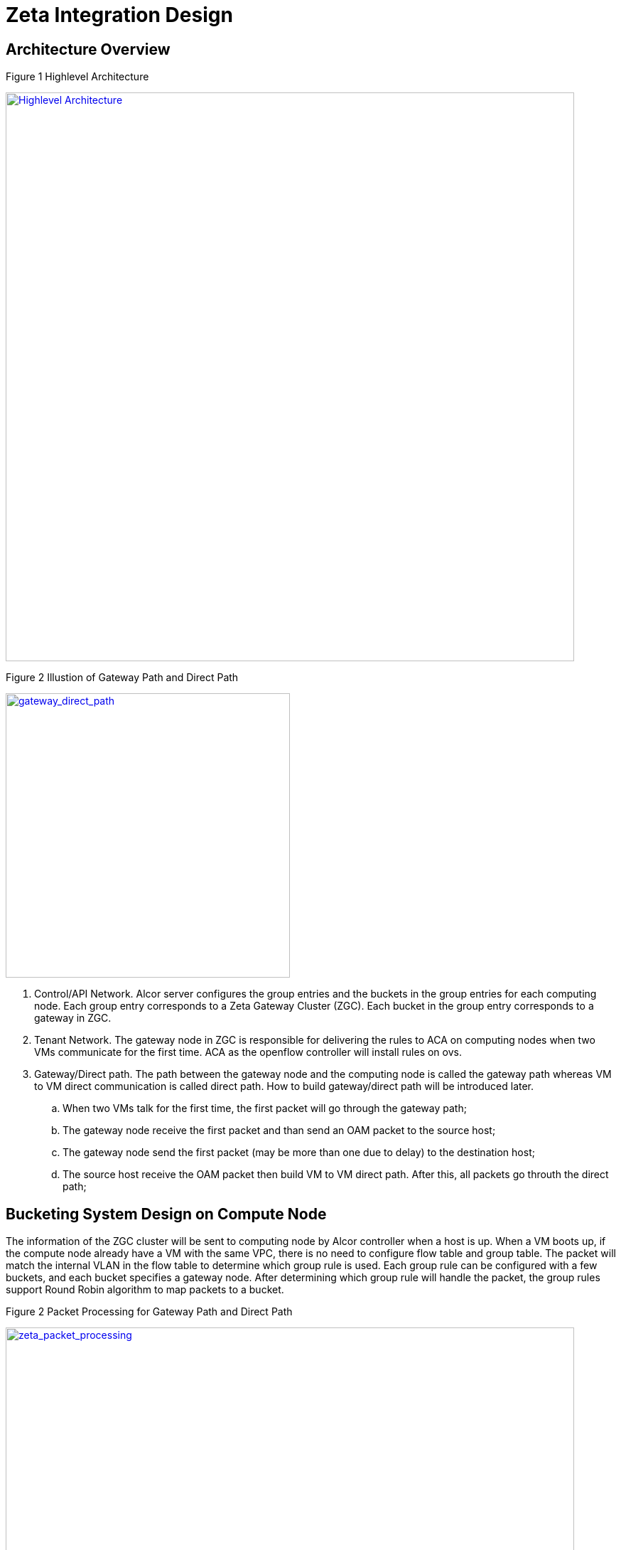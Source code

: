 = Zeta Integration Design

== Architecture Overview

Figure 1 Highlevel Architecture

image::../images/zeta_integration_high_level.jpg["Highlevel Architecture", width=800, link="zeta_integration_high_level.jpg"]

Figure 2 Illustion of Gateway Path and Direct Path

image::../images/gateway_direct_path.jpg["gateway_direct_path", width=400, link="gateway_direct_path.jpg"]

. Control/API Network. Alcor server configures the group entries and the buckets in the group entries for each computing node. 
Each group entry corresponds to a Zeta Gateway Cluster (ZGC). Each bucket in the group entry corresponds to a gateway in ZGC.

. Tenant Network. The gateway node in ZGC is responsible for delivering the rules to ACA on computing nodes when two VMs communicate for the first time. 
ACA as the openflow controller will install rules on ovs.

. Gateway/Direct path. The path between the gateway node and the computing node is called the gateway path whereas VM to VM direct communication is called direct path. How to build gateway/direct path will be introduced later.

    .. When two VMs talk for the first time, the first packet will go through the gateway path;
    .. The gateway node receive the first packet and than send an OAM packet to the source host;
    .. The gateway node send the first packet (may be more than one due to delay) to the destination host;
    .. The source host receive the OAM packet then build VM to VM direct path. After this, all packets go throuth the direct path;


== Bucketing System Design on Compute Node

The information of the ZGC cluster will be sent to computing node by Alcor controller when a host is up. When a VM boots up, 
if the compute node already have a VM with the same VPC, there is no need to configure flow table and group table.
The packet will match the internal VLAN in the flow table to determine which group rule is used.
Each group rule can be configured with a few buckets, and each bucket specifies a gateway node.
After determining which group rule will handle the packet, the group rules support Round Robin algorithm to map packets to a bucket. 

Figure 2 Packet Processing for Gateway Path and Direct Path

image::../images/zeta_packet_processing.jpg["zeta_packet_processing", width=800, link="zeta_packet_processing.jpg"]

Figure 3 Example Topology

image::../images/zeta_integration_example.jpg["example", width=600, link="zeta_integration_example.jpg"]

The following workflow is based on the figure above.

=== Workflow for Gateway Path Configuration

Gateway path configuration happens when a VM boots up and there is no existing VM port belongs to the same VPC on the host.

. Alcor controller send goal state message which includes ZGC information (MAC and IP of FWDs) to ACA on the host;

. ACA receives the message and extract information of ZGC;

. ACA determines whether the gateway path entry which has the same VLAN id has been installed in the flow table.

. If not, ACA builds tunnel between gateway nodes and the host, and configure ovs to install flow rules and group rules to build gateway path;

    .. When container 192.168.1.71 on host 172.16.62.237 talks to container 192.168.1.81 on host 172.16.62.238. The flow rules may look like this:

    cookie=0x0, duration=85506.933s, table=0, n_packets=3792, n_bytes=5275816, priority=1,in_port="patch-int" actions=resubmit(,2)
    cookie=0x0, duration=170337.699s, table=2, n_packets=111, n_bytes=4662, priority=0,dl_dst=01:00:00:00:00:00/01:00:00:00:00:00 actions=resubmit(,22)
    cookie=0x0, duration=85323.301s, table=22, n_packets=111, n_bytes=4774, priority=1,dl_vlan=100 actions=strip_vlan,load:0x1->NXM_NX_TUN_ID[],group:100

    .. The group rule may look like this:

    group_id=100,type=select,bucket=output:vxlan231,bucket=output:vxlan232


=== Workflow for Group Rule Delete

The ACA has the information about VLAN tag owned by each VM. The deletion of flow rules and group rules may occur when a VM brings down or be migrated on a host;

. When a VM brings down or be migrated, ACA finds the VLAN of this VM;

. ACA finds if there are other VM with the same VLAN ;

. If not, delete the flow rule which match the VLAN of offline VM, and record the group id in the action of the deleted flow rule;

. Find in the flow table if there are other rules for the action of this group id;

. If not, delete this group rule;


=== Workflow for VM to VM Direct Path Configuration

This happens when a gateway node receive the first packet from compute node, then send OAM packet to the computing node.

. A gateway node receives the first packet from a compute node;

. The gateway node extracts the header information of this packet and route the packet to destination host;

. The gateway node sends the OAM packet to the computing node;

. ACA parses OAM packet and extract information about the IP and mac of destination host and VM;

. ACA add higher priority rule in flow table to support VM to VM direct path;
    .. The flow rules may look like this:

    cookie=0x0, duration=13184.269s, table=0, n_packets=6, n_bytes=476, priority=2,in_port="patch-int",dl_dst=f6:0e:05:38:0b:72 actions=resubmit(,24)
    cookie=0x0, duration=13152.691s, table=24, n_packets=6, n_bytes=476, priority=1,dl_vlan=100 actions=strip_vlan,load:0x1->NXM_NX_TUN_ID[],output:vxlan238

=== OAM Packet Usage and Handling on ACA

When ACA receive OAM packet, it needs to parse it and decide what the action is.

. ACA receives the OAM packet;

. ACA extracts OP_Code to determin whether to add (0x0000 0000) or delete (0x0000 0001) rules;

. ACA extracts OP_Data in OAM packet;

. According to OP_Code, ACA uses OP_Data to add or delete rules on ovs;


== Cross-subnet Communication 

VM1 on Host1 starts to talk to VM2 on Host2. VM1 and VM2 belong to the same VPC, but different subnets. Thus, the communication needs the help of DVR in ACA.

. VM1 sends a packet to VM2;

. br-int on Host receives the packet. The source MAC of this packet is MAC_VM1, and the destination MAC is MAC_Gateway_VM1;

. br-int adds VLAN and sends the packet to ACA based on the on-demand routing implementation (issue#134);

. ACA matches MAC_Gateway_Host1 and adds on-demand openflow rule to flow table, and sends the first packet back to br-int;

. br_int sends the packet to br_tun; Convert the source MAC to MAC_Host1_DVR and the destination MAC to MAC_VM2 with on-demand routing rule;

. If there is no direct path, send the packet to Zeta gateway path. Otherwise, this packet will go through direct VM path;

== Example for OpenFlow Rule Setting

In this section, we will use the example topology described in Figure 3 to illustrate how to configure gateway path and direct path in the form of command line.

=== Case 1: Gateway Path Configuration

. Compute Node 1 (172.16.62.237)

The command lines for gateway path configuration are as follows:

    # ovs-ofctl -O OpenFlow13 add-group br-tun group_id=100,type=select,bucket=output:vxlan231,bucket=output:vxlan232
    # ovs-ofctl -O OpenFlow13 add-group br-tun group_id=200,type=select,bucket=output:vxlan233,bucket=output:vxlan234
    # ovs-ofctl add-flow br-tun table=22,priority=50,dl_vlan=100,actions="strip_vlan,load:0x1->NXM_NX_TUN_ID[],group:100"
    # ovs-ofctl add-flow br-tun table=22,priority=50,dl_vlan=200,actions="strip_vlan,load:0x2->NXM_NX_TUN_ID[],group:200"
    # ovs-ofctl add-flow br-tun table=0,priority=25,in_port="vxlan231",actions="resubmit(,4)"
    # ovs-ofctl add-flow br-tun table=0,priority=25,in_port="vxlan232",actions="resubmit(,4)"
    # ovs-ofctl add-flow br-tun table=0,priority=25,in_port="vxlan233",actions="resubmit(,4)"
    # ovs-ofctl add-flow br-tun table=0,priority=25,in_port="vxlan234",actions="resubmit(,4)"
    # ovs-ofctl add-flow br-tun table=4,priority=1,tun_id=0x1,actions="mod_vlan_vid:100,output:"patch-int""
    # ovs-ofctl add-flow br-tun table=4,priority=1,tun_id=0x2,actions="mod_vlan_vid:200,output:"patch-int""

After adding OpenFlow rules, the flow tables in br-tun are as follows:

    cookie=0x0, duration=806.968s, table=0, n_packets=0, n_bytes=0, priority=1,in_port="patch-int" actions=resubmit(,2)
    cookie=0x0, duration=41.454s, table=0, n_packets=0, n_bytes=0, priority=25,in_port=vxlan231 actions=resubmit(,4)
    cookie=0x0, duration=35.429s, table=0, n_packets=0, n_bytes=0, priority=25,in_port=vxlan232 actions=resubmit(,4)
    cookie=0x0, duration=29.654s, table=0, n_packets=0, n_bytes=0, priority=25,in_port=vxlan233 actions=resubmit(,4)
    cookie=0x0, duration=23.110s, table=0, n_packets=0, n_bytes=0, priority=25,in_port=vxlan234 actions=resubmit(,4)
    cookie=0x0, duration=186.068s, table=2, n_packets=0, n_bytes=0, priority=1,dl_dst=00:00:00:00:00:00/01:00:00:00:00:00 actions=resubmit(,20)
    cookie=0x0, duration=174.437s, table=2, n_packets=0, n_bytes=0, priority=1,dl_dst=01:00:00:00:00:00/01:00:00:00:00:00 actions=resubmit(,22)
    cookie=0x0, duration=14.078s, table=4, n_packets=0, n_bytes=0, priority=1,tun_id=0x1 actions=mod_vlan_vid:100,output:"patch-int"
    cookie=0x0, duration=7.705s, table=4, n_packets=0, n_bytes=0, priority=1,tun_id=0x2 actions=mod_vlan_vid:200,output:"patch-int"
    cookie=0x0, duration=159.449s, table=20, n_packets=0, n_bytes=0, priority=1 actions=resubmit(,22)
    cookie=0x0, duration=63.974s, table=22, n_packets=0, n_bytes=0, priority=50,dl_vlan=100 actions=strip_vlan,load:0x1->NXM_NX_TUN_ID[],group:100
    cookie=0x0, duration=57.318s, table=22, n_packets=0, n_bytes=0, priority=50,dl_vlan=200 actions=strip_vlan,load:0x2->NXM_NX_TUN_ID[],group:200

. Compute Node 2 (172.168.62.238)

The command lines for gateway path configuration are as follows:

    # ovs-ofctl -O OpenFlow13 add-group br-tun group_id=100,type=select,bucket=output:vxlan231,bucket=output:vxlan232
    # ovs-ofctl -O OpenFlow13 add-group br-tun group_id=200,type=select,bucket=output:vxlan233,bucket=output:vxlan234
    # ovs-ofctl add-flow br-tun table=22,priority=50,dl_vlan=100,actions="strip_vlan,load:0x1->NXM_NX_TUN_ID[],group:100"
    # ovs-ofctl add-flow br-tun table=22,priority=50,dl_vlan=200,actions="strip_vlan,load:0x2->NXM_NX_TUN_ID[],group:200"
    # ovs-ofctl add-flow br-tun table=0,priority=25,in_port="vxlan231",actions="resubmit(,4)"
    # ovs-ofctl add-flow br-tun table=0,priority=25,in_port="vxlan232",actions="resubmit(,4)"
    # ovs-ofctl add-flow br-tun table=0,priority=25,in_port="vxlan233",actions="resubmit(,4)"
    # ovs-ofctl add-flow br-tun table=0,priority=25,in_port="vxlan234",actions="resubmit(,4)"
    # ovs-ofctl add-flow br-tun table=4,priority=1,tun_id=0x1,actions="mod_vlan_vid:100,output:"patch-int""
    # ovs-ofctl add-flow br-tun table=4,priority=1,tun_id=0x2,actions="mod_vlan_vid:200,output:"patch-int""

After adding OpenFlow rules, the flow tables in br-tun are as follows:

 cookie=0x0, duration=129.879s, table=0, n_packets=0, n_bytes=0, priority=1,in_port="patch-int" actions=resubmit(,2)
 cookie=0x0, duration=75.727s, table=0, n_packets=0, n_bytes=0, priority=25,in_port=vxlan231 actions=resubmit(,4)
 cookie=0x0, duration=69.486s, table=0, n_packets=0, n_bytes=0, priority=25,in_port=vxlan232 actions=resubmit(,4)
 cookie=0x0, duration=63.983s, table=0, n_packets=0, n_bytes=0, priority=25,in_port=vxlan233 actions=resubmit(,4)
 cookie=0x0, duration=18.685s, table=0, n_packets=0, n_bytes=0, priority=25,in_port=vxlan234 actions=resubmit(,4)
 cookie=0x0, duration=123.823s, table=2, n_packets=0, n_bytes=0, priority=1,dl_dst=00:00:00:00:00:00/01:00:00:00:00:00 actions=resubmit(,20)
 cookie=0x0, duration=117.255s, table=2, n_packets=0, n_bytes=0, priority=1,dl_dst=01:00:00:00:00:00/01:00:00:00:00:00 actions=resubmit(,22)
 cookie=0x0, duration=13.270s, table=4, n_packets=0, n_bytes=0, priority=1,tun_id=0x1 actions=mod_vlan_vid:100,output:"patch-int"
 cookie=0x0, duration=7.172s, table=4, n_packets=0, n_bytes=0, priority=1,tun_id=0x2 actions=mod_vlan_vid:200,output:"patch-int"
 cookie=0x0, duration=59.449s, table=20, n_packets=0, n_bytes=0, priority=1 actions=resubmit(,22)
 cookie=0x0, duration=98.415s, table=22, n_packets=0, n_bytes=0, priority=50,dl_vlan=100 actions=strip_vlan,load:0x1->NXM_NX_TUN_ID[],group:100
 cookie=0x0, duration=90.679s, table=22, n_packets=0, n_bytes=0, priority=50,dl_vlan=200 actions=strip_vlan,load:0x2->NXM_NX_TUN_ID[],group:200

=== Case 2: Direct Path Configuration

After the first packet from docker71 send to the gateway node, the gateway node will send an OAM packet to the compute node7, and a direct path between docker71 and docker81 will be built.

. Computer Node 1 (172.16.62.237)

 # ovs-ofctl add-flow br-tun table=20,priority=50,dl_vlan=100,ip,nw_src=192.168.1.71,nw_dst=192.168.1.81,actions="strip_vlan,load:0x1->NXM_NX_TUN_ID[],output:"vxlan238""
 # ovs-ofctl add-flow br-tun table=0,priority=25,in_port="vxlan238",actions="resubmit(,4)"

. Computer Node 2 (172.16.62.238)

 # ovs-ofctl add-flow br-tun table=20,priority=50,dl_vlan=100,ip,nw_src=192.168.1.81,nw_dst=192.168.1.71,actions="strip_vlan,load:0x1->NXM_NX_TUN_ID[],output:"vxlan237""
 # ovs-ofctl add-flow br-tun table=0,priority=25,in_port="vxlan237",actions="resubmit(,4)"

== Code changes

=== OAM Packet Handling
. include/aca_oam_server.h
    .. Define the data struct of op_data in OAM packet;
    .. Define the interface for receiving and parsing OAM packets;
    .. Define the interface for establishing direct path between VMs;

. include/aca_zeta_programming.h
    .. Define the data struct about gateway path configuration;
    .. Define the interface for adding, deleting, checking and modifying group entries;

. src/zeta/aca_oam_server.cpp
    .. Implement the interface in the include/aca_oam_server.h 

. src/zeta/aca_zeta_programming.cpp
    .. Implement the interface in the include/aca_zeta_programming.h 

=== Test Code Updates

. test/gtest/aca_test_zeta_programming.cpp
    .. Verify gateway path and direct path



